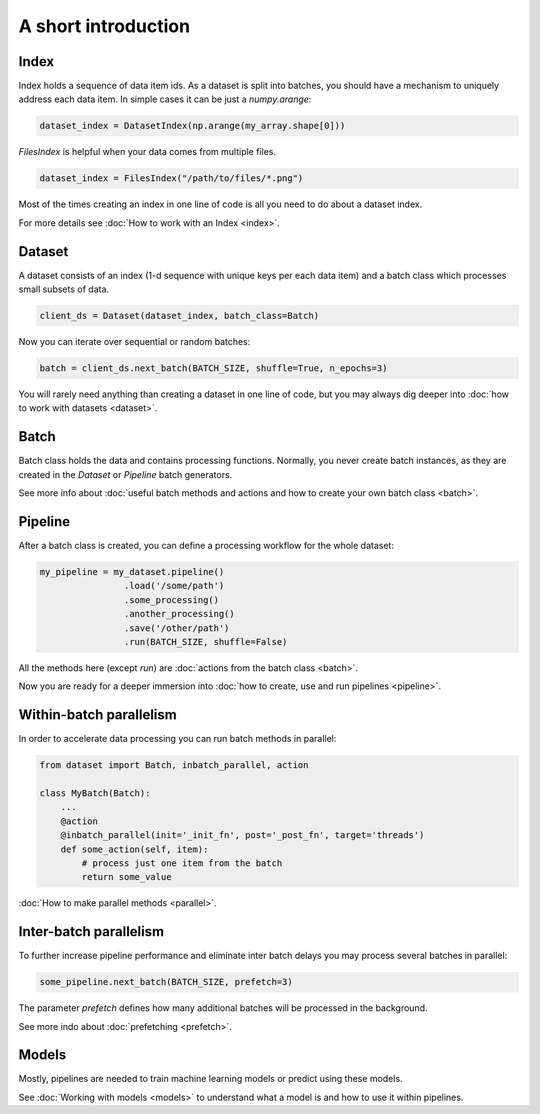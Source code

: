 ====================
A short introduction
====================


Index
=====

Index holds a sequence of data item ids. As a dataset is split into batches, you should have a mechanism to uniquely address each data item.
In simple cases it can be just a `numpy.arange`:

.. code-block:: python

    dataset_index = DatasetIndex(np.arange(my_array.shape[0]))

`FilesIndex` is helpful when your data comes from multiple files.

.. code-block:: python

    dataset_index = FilesIndex("/path/to/files/*.png")

Most of the times creating an index in one line of code is all you need to do about a dataset index.

For more details see :doc:`How to work with an Index <index>`.


Dataset
=======

A dataset consists of an index (1-d sequence with unique keys per each data item) and a batch class which processes small subsets of data.

.. code-block:: python

    client_ds = Dataset(dataset_index, batch_class=Batch)

Now you can iterate over sequential or random batches:

.. code-block:: python

    batch = client_ds.next_batch(BATCH_SIZE, shuffle=True, n_epochs=3)

You will rarely need anything than creating a dataset in one line of code,
but you may always dig deeper into :doc:`how to work with datasets <dataset>`.


Batch
=====

Batch class holds the data and contains processing functions.
Normally, you never create batch instances, as they are created in the `Dataset` or `Pipeline` batch generators.

See more info about :doc:`useful batch methods and actions and how to create your own batch class <batch>`.


Pipeline
========

After a batch class is created, you can define a processing workflow for the whole dataset:

.. code-block:: python

    my_pipeline = my_dataset.pipeline()
                    .load('/some/path')
                    .some_processing()
                    .another_processing()
                    .save('/other/path')
                    .run(BATCH_SIZE, shuffle=False)

All the methods here (except `run`) are :doc:`actions from the batch class <batch>`.

Now you are ready for a deeper immersion into :doc:`how to create, use and run pipelines <pipeline>`.


Within-batch parallelism
========================

In order to accelerate data processing you can run batch methods in parallel:

.. code-block:: python

    from dataset import Batch, inbatch_parallel, action

    class MyBatch(Batch):
        ...
        @action
        @inbatch_parallel(init='_init_fn', post='_post_fn', target='threads')
        def some_action(self, item):
            # process just one item from the batch
            return some_value

:doc:`How to make parallel methods <parallel>`.


Inter-batch parallelism
=======================

To further increase pipeline performance and eliminate inter batch delays you may process several batches in parallel:

.. code-block:: python

    some_pipeline.next_batch(BATCH_SIZE, prefetch=3)

The parameter `prefetch` defines how many additional batches will be processed in the background.

See more indo about :doc:`prefetching <prefetch>`.


Models
======

Mostly, pipelines are needed to train machine learning models or predict using these models.

See :doc:`Working with models <models>` to understand what a model is and how to use it within pipelines.
